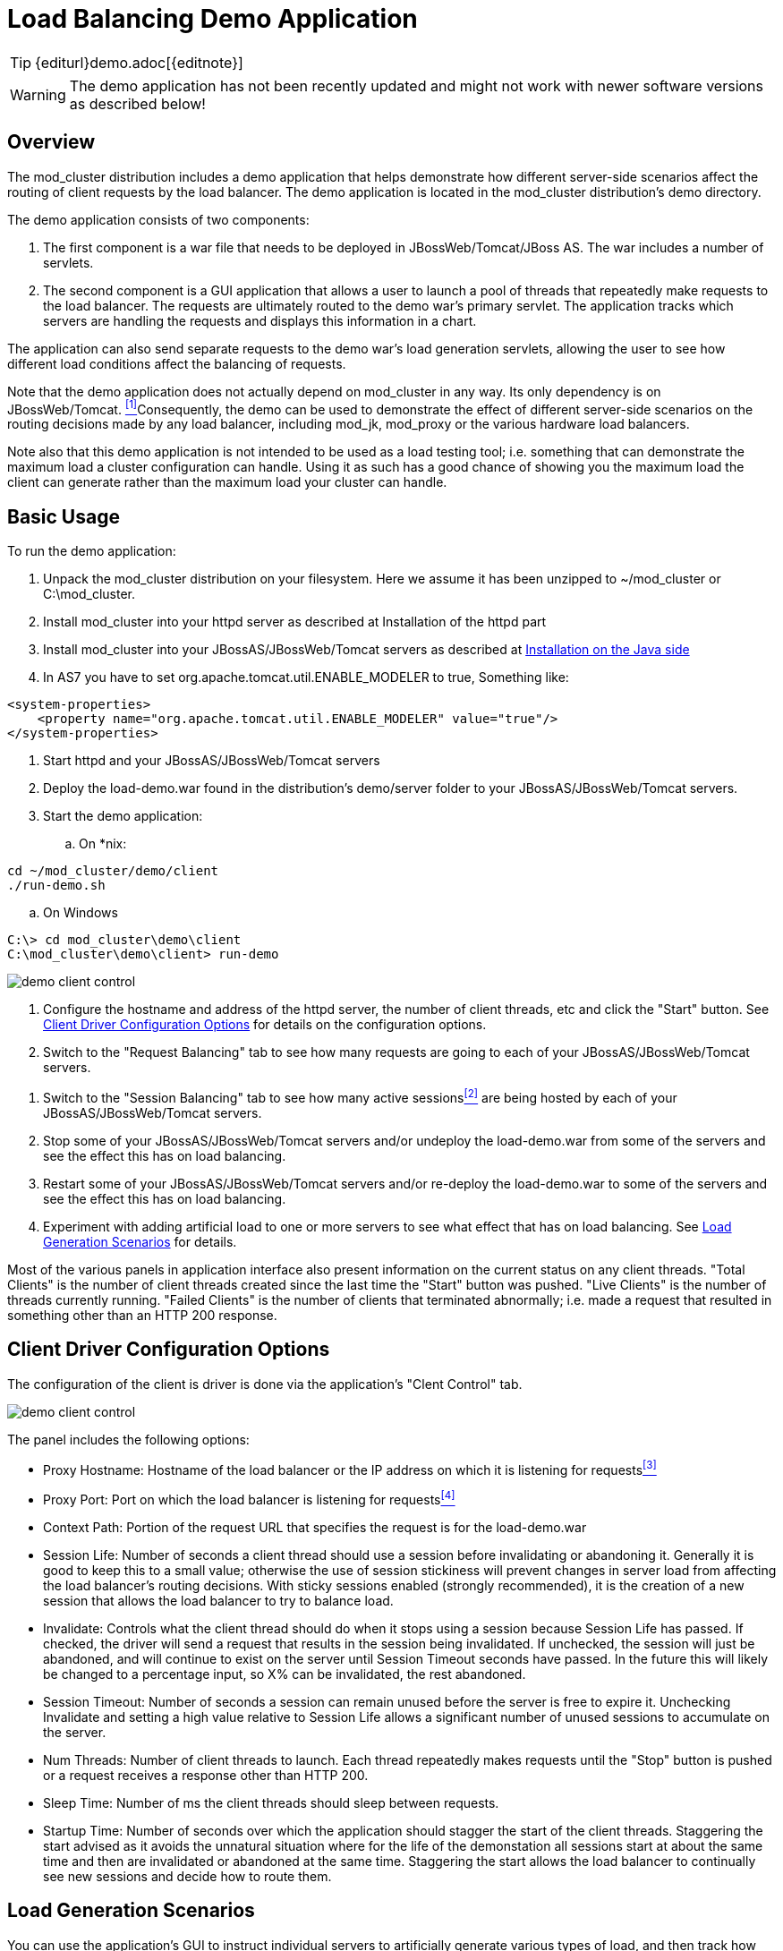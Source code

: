 [[demo]]
= Load Balancing Demo Application

TIP: {editurl}demo.adoc[{editnote}]

WARNING: The demo application has not been recently updated and might not work with newer software versions as described below!

== Overview

The mod_cluster distribution includes a demo application that helps
demonstrate how different server-side scenarios affect the routing of
client requests by the load balancer. The demo application is located in
the mod_cluster distribution's demo directory.

The demo application consists of two components:

. The first component is a war file that needs to be deployed in
JBossWeb/Tomcat/JBoss AS. The war includes a number of servlets.

. The second component is a GUI application that allows a user to
launch a pool of threads that repeatedly make requests to the load
balancer. The requests are ultimately routed to the demo war's
primary servlet. The application tracks which servers are handling
the requests and displays this information in a chart.

The application can also send separate requests to the demo war's
load generation servlets, allowing the user to see how different
load conditions affect the balancing of requests.

[#fn1link]
Note that the demo application does not actually depend on mod_cluster
in any way. Its only dependency is on JBossWeb/Tomcat.
 <<fn1,^[1]^>>Consequently, the demo can be used to demonstrate
the effect of different server-side scenarios on the routing decisions
made by any load balancer, including mod_jk, mod_proxy or the various
hardware load balancers.

Note also that this demo application is not intended to be used as a
load testing tool; i.e. something that can demonstrate the maximum load
a cluster configuration can handle. Using it as such has a good chance
of showing you the maximum load the client can generate rather than the
maximum load your cluster can handle.

== Basic Usage

To run the demo application:

. Unpack the mod_cluster distribution on your filesystem. Here we
assume it has been unzipped to ~/mod_cluster or C:\mod_cluster.

. Install mod_cluster into your httpd server as described at Installation of the httpd part

. Install mod_cluster into your JBossAS/JBossWeb/Tomcat servers as
described at link:#install-the-worker-side-binaries[Installation on the Java
side]

. In AS7 you have to set org.apache.tomcat.util.ENABLE_MODELER to
true, Something like:

[source,xml]
----
<system-properties>
    <property name="org.apache.tomcat.util.ENABLE_MODELER" value="true"/>
</system-properties>
----

. Start httpd and your JBossAS/JBossWeb/Tomcat servers

. Deploy the load-demo.war found in the distribution's demo/server
folder to your JBossAS/JBossWeb/Tomcat servers.

. Start the demo application:

.. On *nix:

[source]
----
cd ~/mod_cluster/demo/client
./run-demo.sh
----

.. On Windows

[source]
----
C:\> cd mod_cluster\demo\client
C:\mod_cluster\demo\client> run-demo
----

image::demo-client-control.jpg[]

. Configure the hostname and address of the httpd server, the number
of client threads, etc and click the "Start" button. See
link:#client-driver-configuration-options[Client Driver Configuration Options]
for details on the configuration options.

. Switch to the "Request Balancing" tab to see how many requests are
going to each of your JBossAS/JBossWeb/Tomcat servers.

[#fn2link]
. Switch to the "Session Balancing" tab to see how many active sessions<<fn2,^[2]^>>
are being hosted by each of your JBossAS/JBossWeb/Tomcat servers.

. Stop some of your JBossAS/JBossWeb/Tomcat servers and/or undeploy
the load-demo.war from some of the servers and see the effect this
has on load balancing.

. Restart some of your JBossAS/JBossWeb/Tomcat servers and/or
re-deploy the load-demo.war to some of the servers and see the
effect this has on load balancing.

. Experiment with adding artificial load to one or more servers to see
what effect that has on load balancing. See link:#load-generation-scenarios[Load
Generation Scenarios] for details.

Most of the various panels in application interface also present
information on the current status on any client threads. "Total Clients"
is the number of client threads created since the last time the "Start"
button was pushed. "Live Clients" is the number of threads currently
running. "Failed Clients" is the number of clients that terminated
abnormally; i.e. made a request that resulted in something other than an
HTTP 200 response.

== Client Driver Configuration Options

The configuration of the client is driver is done via the application's
"Clent Control" tab.

image::demo-client-control.jpg[]

The panel includes the following options:

[#fn3link]
* Proxy Hostname: Hostname of the load balancer or the IP address on
which it is listening for requests<<fn3,^[3]^>>

[#fn4link]
* Proxy Port: Port on which the load balancer is listening for
requests<<fn4,^[4]^>>

* Context Path: Portion of the request URL that specifies the request
is for the load-demo.war

* Session Life: Number of seconds a client thread should use a session
before invalidating or abandoning it. Generally it is good to keep
this to a small value; otherwise the use of session stickiness will
prevent changes in server load from affecting the load balancer's
routing decisions. With sticky sessions enabled (strongly
recommended), it is the creation of a new session that allows the
load balancer to try to balance load.

* Invalidate: Controls what the client thread should do when it stops
using a session because Session Life has passed. If checked, the
driver will send a request that results in the session being
invalidated. If unchecked, the session will just be abandoned, and
will continue to exist on the server until Session Timeout seconds
have passed. In the future this will likely be changed to a
percentage input, so X% can be invalidated, the rest abandoned.

* Session Timeout: Number of seconds a session can remain unused
before the server is free to expire it. Unchecking Invalidate and
setting a high value relative to Session Life allows a significant
number of unused sessions to accumulate on the server.

* Num Threads: Number of client threads to launch. Each thread
repeatedly makes requests until the "Stop" button is pushed or a
request receives a response other than HTTP 200.

* Sleep Time: Number of ms the client threads should sleep between
requests.

* Startup Time: Number of seconds over which the application should
stagger the start of the client threads. Staggering the start
advised as it avoids the unnatural situation where for the life of
the demonstation all sessions start at about the same time and then
are invalidated or abandoned at the same time. Staggering the start
allows the load balancer to continually see new sessions and decide
how to route them.

== Load Generation Scenarios

You can use the application's GUI to instruct individual servers to
artificially generate various types of load, and then track how that
load affects request and session balancing. Load generation is
controlled via the application's "Server Load Control" tab.

The panel includes the following options:

* Target Hostname and Target Port: The hostname or IP address of the
server on which you want load generated. There are two strategies
for setting these:

* You can use the hostname and port of the load balancer, in which
case the load balancer will pick a backend server and route the
request to it. Note the client application does not maintain a
session cookie for these requests, so if you invoke another
server load generation request, you shouldn't expect the same
server to handle it.

* If the JBoss AS/JBossWeb/Tomcat servers are running the
HttpConnector as well as the AJP connector, you can specify the
address and port on which a particular server's HttpConnector is
listening. The standard port is 8080.

* Load Creation Action: Specifies the type of load the target server
should generate. See below for details on the available load types.

* Params: Zero or more parameters to pass to the specified load
creation servlet. For example, in the screenshot above, Number of
Connections and Duration. How many parameters are displayed, their
name and their meaning depend on the selected Load Creation Action.
The label for each parameter includes a tooltip that explains its
use.

image::demo-testhttpd.jpg[]

image::demo-mod_cluster-manager.jpg[]

image::demo-mod_cluster-manager-status.jpg[]

The available Load Creation Actions are as follows:

[glossary]
Active Sessions::
    Generates server load by causing session creation on the target
server.
[glossary]
Datasource Use::
    Generates server load by taking connections from the
java:DefaultDS datasource for a period
[glossary]
Connection Pool Use::
    Generates server load by tieing up threads in the webserver
connections pool for a period
[glossary]
Heap Memory Pool Use::
    Generates server load by filling 50% of free heap memory for a
period
[glossary]
CPU Use::
    Generates server CPU load by initiating a tight loop in a thread
[glossary]
Server Receive Traffic::
    Generates server traffic receipt load by POSTing a large byte
array to the server once per second for a period
[glossary]
Server Send Traffic::
    Generates server traffic send load by making a request once per
second to which the server responds with a large byte array
[glossary]
Request Count::
    Generates server load by making numerous requests, increasing
the request count on the target server

'''

[[fn1]]^link:#fn1link[[1]]^:: The demo's "Datasource Use" load generation scenario
requires the use of JBoss Application Server.

[[fn2]]^link:#fn2link[[2]]^:: For purposes of this chart, a session is considered
"active" if a client thread will ever again send a request associated
with the session. When client threads stop using a session, they can
either send a request to invalidate it or just abandon it by no longer
including its session cookie in requests. After a session is abandoned,
it will not be reflected in the "Session Balancing" chart, but it will
continue to exist on the JBossWeb/Tomcat/JBoss AS server until it is
removed due to timeout.

[[fn3]]^link:#fn3link[[3]]^:: The default value for this field is controlled by the
`mod_cluster.proxy.host` system property, or localhost if not
set. Editing the run-demo.sh or run-demo.bat file to change the
`-Dmod_cluster.proxy.host=localhost` passed to java will allow
you to avoid re-typing this value every time you launch the demo
application.

[[fn4]]^link:#fn4link[[4]]^:: The default value for this field is controlled by the
`mod_cluster.proxy.port` system property, or 8000 if not set.
Editing the run-demo.sh or run-demo.bat file to change the
`-Dmod_cluster.proxy.port=8000` passed to java will allow you to
avoid re-typing this value every time you launch the demo application.


